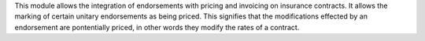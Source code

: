 This module allows the integration of endorsements with pricing and invoicing 
on insurance contracts. It allows the marking of certain unitary endorsements 
as being priced. This signifies that the modifications effected by an endorsement
are pontentially priced, in other words they modify the rates of a contract.
